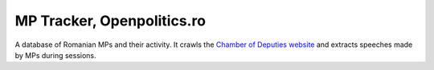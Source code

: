 ===========================
MP Tracker, Openpolitics.ro
===========================


A database of Romanian MPs and their activity. It crawls the `Chamber of
Deputies website`_ and extracts speeches made by MPs during sessions.

.. _Chamber of Deputies website: http://www.cdep.ro/
